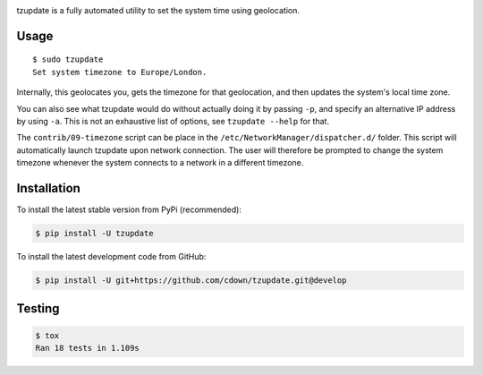 |travis| |lgtm| |coveralls| |libraries|

.. |travis| image:: https://img.shields.io/travis/cdown/tzupdate/develop.svg?label=tests
  :target: https://travis-ci.org/cdown/tzupdate
  :alt: Tests

.. |lgtm| image:: https://img.shields.io/lgtm/grade/python/github/cdown/tzupdate.svg?label=code%20quality
  :target: https://lgtm.com/projects/g/cdown/tzupdate/overview/
  :alt: LGTM

.. |coveralls| image:: https://img.shields.io/coveralls/cdown/tzupdate/develop.svg?label=test%20coverage
  :target: https://coveralls.io/github/cdown/tzupdate?branch=develop
  :alt: Coverage

.. |libraries| image:: https://img.shields.io/librariesio/github/cdown/tzupdate.svg?label=dependencies
  :target: https://libraries.io/github/cdown/tzupdate
  :alt: Dependencies

tzupdate is a fully automated utility to set the system time using geolocation.

Usage
-----

::

    $ sudo tzupdate
    Set system timezone to Europe/London.

Internally, this geolocates you, gets the timezone for that geolocation, and
then updates the system's local time zone.

You can also see what tzupdate would do without actually doing it by passing
``-p``, and specify an alternative IP address by using ``-a``. This is not an
exhaustive list of options, see ``tzupdate --help`` for that.

The ``contrib/09-timezone`` script can be place in the
``/etc/NetworkManager/dispatcher.d/`` folder. This script will automatically
launch tzupdate upon network connection. The user will therefore be prompted to
change the system timezone whenever the system connects to a network in a
different timezone.

Installation
------------

To install the latest stable version from PyPi (recommended):

.. code::

    $ pip install -U tzupdate

To install the latest development code from GitHub:

.. code::

    $ pip install -U git+https://github.com/cdown/tzupdate.git@develop

Testing
-------

.. code::

    $ tox
    Ran 18 tests in 1.109s
